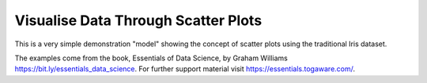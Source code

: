 ====================================
Visualise Data Through Scatter Plots
====================================

This is a very simple demonstration "model" showing the concept of
scatter plots using the traditional Iris dataset. 

The examples come from the book, Essentials of Data Science, by Graham
Williams `<https://bit.ly/essentials_data_science>`_. For further
support material visit `<https://essentials.togaware.com/>`_.
